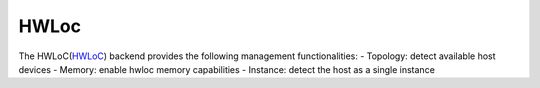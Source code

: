 .. _hwloc:

***********************
HWLoc
***********************

The HWLoC(`HWLoC <https://www.open-mpi.org/projects/hwloc/>`_) backend provides the following management functionalities:
- Topology: detect available host devices
- Memory: enable hwloc memory capabilities
- Instance: detect the host as a single instance
